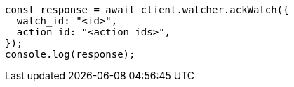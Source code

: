 // This file is autogenerated, DO NOT EDIT
// Use `node scripts/generate-docs-examples.js` to generate the docs examples

[source, js]
----
const response = await client.watcher.ackWatch({
  watch_id: "<id>",
  action_id: "<action_ids>",
});
console.log(response);
----
